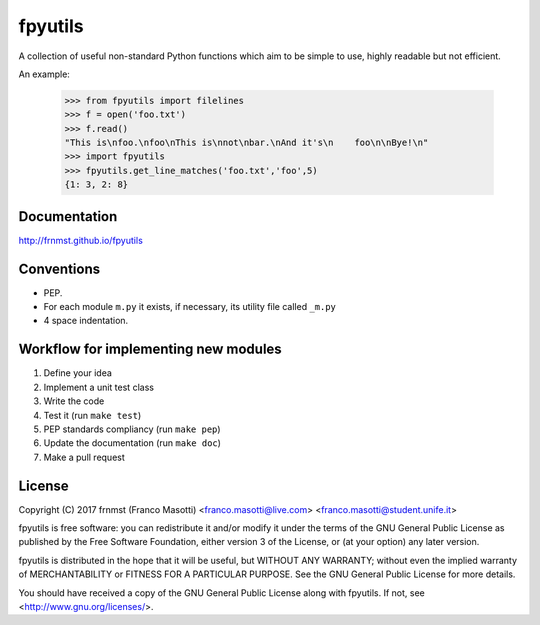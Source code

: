 fpyutils
========

A collection of useful non-standard Python functions which aim to be simple to
use, highly readable but not efficient.


An example:

    >>> from fpyutils import filelines
    >>> f = open('foo.txt')
    >>> f.read()
    "This is\nfoo.\nfoo\nThis is\nnot\nbar.\nAnd it's\n    foo\n\nBye!\n"
    >>> import fpyutils
    >>> fpyutils.get_line_matches('foo.txt','foo',5)
    {1: 3, 2: 8}

Documentation
-------------

http://frnmst.github.io/fpyutils

Conventions
-----------

- PEP.
- For each module ``m.py`` it exists, if necessary, its utility file called ``_m.py``
- 4 space indentation.

Workflow for implementing new modules
-------------------------------------

1. Define your idea
2. Implement a unit test class
3. Write the code
4. Test it (run ``make test``)
5. PEP standards compliancy (run ``make pep``)
6. Update the documentation (run ``make doc``)
7. Make a pull request

License
-------

Copyright (C) 2017 frnmst (Franco Masotti) <franco.masotti@live.com>
<franco.masotti@student.unife.it>

fpyutils is free software: you can redistribute it and/or modify
it under the terms of the GNU General Public License as published by
the Free Software Foundation, either version 3 of the License, or
(at your option) any later version.

fpyutils is distributed in the hope that it will be useful,
but WITHOUT ANY WARRANTY; without even the implied warranty of
MERCHANTABILITY or FITNESS FOR A PARTICULAR PURPOSE.  See the
GNU General Public License for more details.

You should have received a copy of the GNU General Public License
along with fpyutils.  If not, see <http://www.gnu.org/licenses/>.


